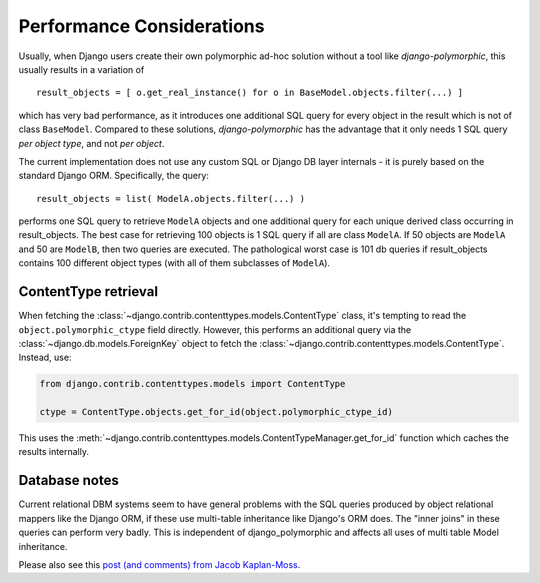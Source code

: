 .. _performance:

Performance Considerations
==========================

Usually, when Django users create their own polymorphic ad-hoc solution
without a tool like *django-polymorphic*, this usually results in a variation of ::

    result_objects = [ o.get_real_instance() for o in BaseModel.objects.filter(...) ]

which has very bad performance, as it introduces one additional
SQL query for every object in the result which is not of class ``BaseModel``.
Compared to these solutions, *django-polymorphic* has the advantage
that it only needs 1 SQL query *per object type*, and not *per object*.

The current implementation does not use any custom SQL or Django DB layer
internals - it is purely based on the standard Django ORM. Specifically, the query::

    result_objects = list( ModelA.objects.filter(...) )

performs one SQL query to retrieve ``ModelA`` objects and one additional
query for each unique derived class occurring in result_objects.
The best case for retrieving 100 objects is 1 SQL query if all are
class ``ModelA``. If 50 objects are ``ModelA`` and 50 are ``ModelB``, then
two queries are executed. The pathological worst case is 101 db queries if
result_objects contains 100 different object types (with all of them
subclasses of ``ModelA``).

ContentType retrieval
---------------------

When fetching the :class:`~django.contrib.contenttypes.models.ContentType` class,
it's tempting to read the ``object.polymorphic_ctype`` field directly.
However, this performs an additional query via the :class:`~django.db.models.ForeignKey` object
to fetch the :class:`~django.contrib.contenttypes.models.ContentType`.
Instead, use:

.. code-block:: python

    from django.contrib.contenttypes.models import ContentType

    ctype = ContentType.objects.get_for_id(object.polymorphic_ctype_id)

This uses the :meth:`~django.contrib.contenttypes.models.ContentTypeManager.get_for_id` function
which caches the results internally.

Database notes
--------------

Current relational DBM systems seem to have general problems with
the SQL queries produced by object relational mappers like the Django
ORM, if these use multi-table inheritance like Django's ORM does.
The "inner joins" in these queries can perform very badly.
This is independent of django_polymorphic and affects all uses of
multi table Model inheritance.

Please also see this `post (and comments) from Jacob Kaplan-Moss
<http://jacobian.org/writing/concrete-inheritance/>`_.
